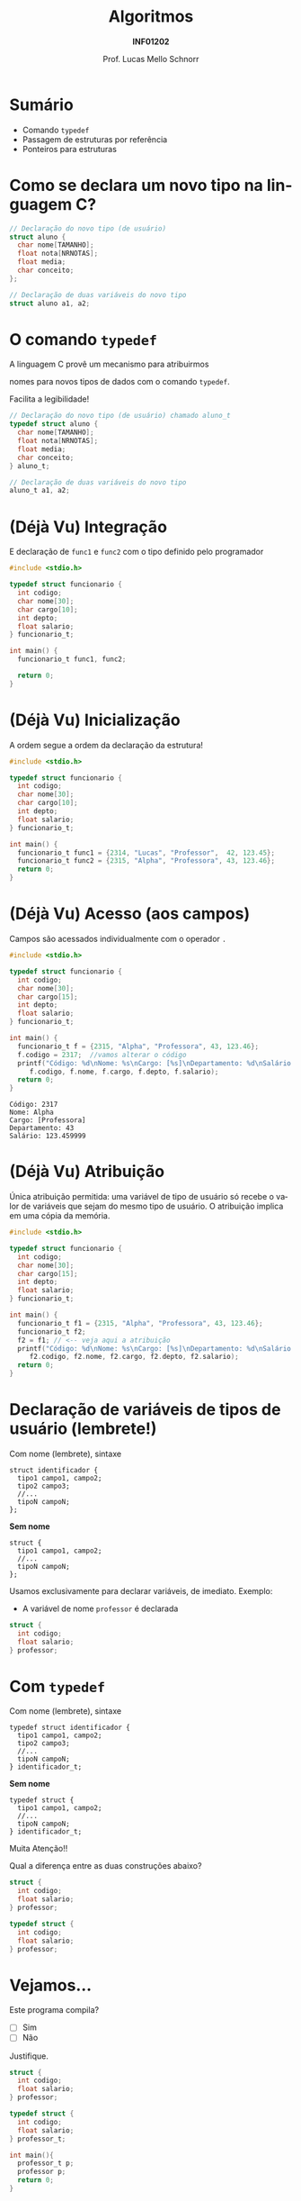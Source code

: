 # -*- coding: utf-8 -*-
# -*- mode: org -*-
#+startup: beamer overview indent
#+LANGUAGE: pt-br
#+TAGS: noexport(n)
#+EXPORT_EXCLUDE_TAGS: noexport
#+EXPORT_SELECT_TAGS: export

#+Title: Algoritmos
#+Subtitle: *INF01202*
#+Author: Prof. Lucas Mello Schnorr
#+Date: \copyleft

#+LaTeX_CLASS: beamer
#+LaTeX_CLASS_OPTIONS: [xcolor=dvipsnames]
#+OPTIONS: title:nil H:1 num:t toc:nil \n:nil @:t ::t |:t ^:t -:t f:t *:t <:t
#+LATEX_HEADER: \input{org-babel.tex}
#+LATEX_HEADER: \usepackage{amsmath}
#+LATEX_HEADER: \usepackage{systeme}

#+latex: \newcommand{\mytitle}{~typedef~ e o operador seta ``->''}
#+latex: \mytitleslide

* Sumário

- Comando ~typedef~
- Passagem de estruturas por referência
- Ponteiros para estruturas

* Como se declara um novo tipo na linguagem C?

#+attr_latex: :options fontsize=\large
#+BEGIN_SRC C
// Declaração do novo tipo (de usuário)
struct aluno {
  char nome[TAMANHO];
  float nota[NRNOTAS];
  float media;
  char conceito;
};

// Declaração de duas variáveis do novo tipo
struct aluno a1, a2;
#+END_SRC

* O comando ~typedef~

#+BEGIN_CENTER
A linguagem C provê um mecanismo para atribuirmos

nomes para novos tipos de dados com o comando ~typedef~.
#+END_CENTER

#+latex: \pause

Facilita a legibilidade!

#+attr_latex: :options fontsize=\large
#+BEGIN_SRC C
// Declaração do novo tipo (de usuário) chamado aluno_t
typedef struct aluno {
  char nome[TAMANHO];
  float nota[NRNOTAS];
  float media;
  char conceito;
} aluno_t;

// Declaração de duas variáveis do novo tipo
aluno_t a1, a2;
#+END_SRC

* (Déjà Vu) Integração

E declaração de ~func1~ e ~func2~ com o tipo definido pelo programador

#+BEGIN_SRC C :tangle e/a32-declara-estrutura-uso.c
#include <stdio.h>

typedef struct funcionario {
  int codigo;
  char nome[30];
  char cargo[10];
  int depto;
  float salario;
} funcionario_t;

int main() {
  funcionario_t func1, func2;

  return 0;
}
#+END_SRC

* (Déjà Vu) Inicialização

A ordem segue a ordem da declaração da estrutura!

#+BEGIN_SRC C :tangle e/a32-estrutura-inicializada.c
#include <stdio.h>

typedef struct funcionario {
  int codigo;
  char nome[30];
  char cargo[10];
  int depto;
  float salario;
} funcionario_t;

int main() {
  funcionario_t func1 = {2314, "Lucas", "Professor",  42, 123.45};
  funcionario_t func2 = {2315, "Alpha", "Professora", 43, 123.46};
  return 0;
}
#+END_SRC

* (Déjà Vu) Acesso (aos campos)

Campos são acessados individualmente com o operador ~.~

#+BEGIN_SRC C :tangle e/a32-acesso-campos.c :results output :exports both
#include <stdio.h>

typedef struct funcionario {
  int codigo;
  char nome[30];
  char cargo[15];
  int depto;
  float salario;
} funcionario_t;

int main() {
  funcionario_t f = {2315, "Alpha", "Professora", 43, 123.46};
  f.codigo = 2317;  //vamos alterar o código
  printf("Código: %d\nNome: %s\nCargo: [%s]\nDepartamento: %d\nSalário: %f\n",
	 f.codigo, f.nome, f.cargo, f.depto, f.salario);
  return 0;
}
#+END_SRC

#+RESULTS:
: Código: 2317
: Nome: Alpha
: Cargo: [Professora]
: Departamento: 43
: Salário: 123.459999

* (Déjà Vu) Atribuição

Única atribuição permitida: uma variável de tipo de usuário só recebe
o valor de variáveis que sejam do mesmo tipo de usuário. O atribuição
implica em uma cópia da memória.

#+BEGIN_SRC C :tangle e/a32-atribuicao.c :results output :exports both
#include <stdio.h>

typedef struct funcionario {
  int codigo;
  char nome[30];
  char cargo[15];
  int depto;
  float salario;
} funcionario_t;

int main() {
  funcionario_t f1 = {2315, "Alpha", "Professora", 43, 123.46};
  funcionario_t f2;
  f2 = f1; // <-- veja aqui a atribuição
  printf("Código: %d\nNome: %s\nCargo: [%s]\nDepartamento: %d\nSalário: %f\n",
	 f2.codigo, f2.nome, f2.cargo, f2.depto, f2.salario);
  return 0;
}
#+END_SRC

* Declaração de variáveis de tipos de usuário (lembrete!)

Com nome (lembrete), sintaxe
#+BEGIN_EXAMPLE
struct identificador {
  tipo1 campo1, campo2;
  tipo2 campo3;
  //...
  tipoN campoN;
};
#+END_EXAMPLE

#+latex: \pause

*Sem nome*
#+BEGIN_EXAMPLE
struct {
  tipo1 campo1, campo2;
  //...
  tipoN campoN;
};
#+END_EXAMPLE

#+latex: \pause

Usamos exclusivamente para declarar variáveis, de imediato. Exemplo:
- A variável de nome ~professor~ é declarada
#+BEGIN_SRC C
struct {
  int codigo;
  float salario;
} professor;
#+END_SRC
* Com ~typedef~

Com nome (lembrete), sintaxe
#+BEGIN_EXAMPLE
typedef struct identificador {
  tipo1 campo1, campo2;
  tipo2 campo3;
  //...
  tipoN campoN;
} identificador_t;
#+END_EXAMPLE

#+latex: \pause

*Sem nome*
#+BEGIN_EXAMPLE
typedef struct {
  tipo1 campo1, campo2;
  //...
  tipoN campoN;
} identificador_t;
#+END_EXAMPLE

#+latex: \pause

#+BEGIN_CENTER
#+latex: {\Large
Muita Atenção!!
#+latex: }
#+END_CENTER

Qual a diferença entre as duas construções abaixo?

#+latex: \begin{multicols}{2}
#+BEGIN_SRC C
struct {
  int codigo;
  float salario;
} professor;

typedef struct {
  int codigo;
  float salario;
} professor;
#+END_SRC
#+latex: \end{multicols}

* Vejamos...

Este programa compila?
- [ ] Sim
- [ ] Não
Justifique.

#+BEGIN_SRC C :tangle e/a32-vejamos.c
struct {
  int codigo;
  float salario;
} professor;

typedef struct {
  int codigo;
  float salario;
} professor_t;

int main(){
  professor_t p;
  professor p;
  return 0;
}
#+END_SRC

#+RESULTS:

* Passagem de estruturas por referência (motivação)

Qual o ``problema'' dos protótipos abaixo?

#+attr_latex: :options fontsize=\large
#+BEGIN_SRC C :tangle e/a32-problema.c
#include <stdio.h>
#include <string.h>
#define TAMANHO 15
#define NRNOTAS 3
typedef struct aluno {
  char nome[TAMANHO];
  float nota[NRNOTAS];
  float media;
  char conceito;
} aluno_t;
aluno_t le (void);
void mostra (aluno_t aluno);
aluno_t def_media (aluno_t aluno);
aluno_t def_conceito (aluno_t aluno);
#+END_SRC

#+latex: \pause

Passagem _por valor_!

* Passagem de estruturas por referência (motivação)

Nova versão com passagem por referência

#+attr_latex: :options fontsize=\Large
#+BEGIN_SRC C :tangle e/a32-por_ref.c
void le (aluno_t *aluno);
void mostra (aluno_t *aluno);
void def_media (aluno_t *aluno);
void def_conceito (aluno_t *aluno);
#+END_SRC

* Mas como fica a implementação?

Importante: operador ~.~ tem maior precedência do que o operador ~*~.

#+attr_latex: :options fontsize=\normalsize
#+BEGIN_SRC C :tangle e/a32-por_ref_implem_le.c :main no
#include <string.h>
#include <stdio.h>
typedef struct {
  char nome[15];
  float nota[3];
} aluno_t;
void le (aluno_t *aluno) {
  int i;
  printf("Nome: ");
  fgets((*aluno).nome, 15, stdin);
  (*aluno).nome[strlen((*aluno).nome)-1] = '\0';
  for (i = 0; i < 3; i++){
    printf("Nota %d: ", i);
    scanf("%f", (*aluno).nota[i]);
  }
}
#+END_SRC

* Exemplo completo

#+latex: \begin{multicols}{2}
#+BEGIN_SRC C :tangle e/a32-aluno.c
#include <stdio.h>
#include <string.h>
#define NRNOTAS 3
#define NRALUNOS 3
typedef struct {
  char nome[15];
  float nota[NRNOTAS];
} aluno_t;

void le (aluno_t *a) {
  int i;
  printf("Nome: ");
  fgets((*a).nome, 15, stdin);
  (*a).nome[strlen((*a).nome)-1] ='\0';
  for (i = 0; i < NRNOTAS; i++){
    printf("Nota %d: ", i);
    scanf("%f", &(*a).nota[i]);
  }
}

void mostra (aluno_t *a) {
  int j;
  printf("Aluno \'%s\' (Notas: ",
	 (*a).nome);
  for (j = 0; j < NRNOTAS; j++) {
    printf("%.2f", (*a).nota[j]);
    if (j+1 < NRNOTAS) printf(" ");
  }
  printf(")");
  return;
}

int main() {
  aluno_t alunos[NRALUNOS] = {0};
  int i;
  for (i = 0; i < NRALUNOS; i++) {
    le(&alunos[i]);
    mostra(&alunos[i]);
  }
  return 0;
}
#+END_SRC
#+latex: \end{multicols}
* O operador seta =->=


Simplificamos o exemplo anterior
#+begin_src C
typedef struct {
  char nome[15];
  float nota[NRNOTAS];
} aluno_t;
void imprime_nome (aluno_t *a) {
  printf("%s\n", (*a).nome);
}
#+end_src

#+latex: \vfill\pause

O operador seta =->= é usado quando temos ponteiros para estruturas

Reescrevendo a função acima:
#+begin_src C
void imprime_nome (aluno_t *a) {
  printf("%s\n", a->nome);
}
#+end_src

Indica o acesso a um campo de uma estrutura
- Emprego do operador seta é mais comum

* Exemplo completo (com o operador seta)

#+latex: \begin{multicols}{2}
#+BEGIN_SRC C :tangle e/a32-aluno-seta.c
#include <stdio.h>
#include <string.h>
#define NRNOTAS 3
#define NRALUNOS 3
typedef struct {
  char nome[15];
  float nota[NRNOTAS];
} aluno_t;

void le (aluno_t *a) {
  int i;
  printf("Nome: ");
  fgets(a->nome, 15, stdin);
  a->nome[strlen(a->nome)-1] ='\0';
  for (i = 0; i < NRNOTAS; i++){
    printf("Nota %d: ", i);
    scanf("%f", &a->nota[i]);
  }
}

void mostra (aluno_t *a) {
  int j;
  printf("Aluno \'%s\' (Notas: ",
	 a->nome);
  for (j = 0; j < NRNOTAS; j++) {
    printf("%.2f", a->nota[j]);
    if (j+1 < NRNOTAS) printf(" ");
  }
  printf(")\n");
  return;
}

int main() {
  aluno_t alunos[NRALUNOS] = {0};
  int i;
  for (i = 0; i < NRALUNOS; i++) {
    le(&alunos[i]);
    mostra(&alunos[i]);
  }
  return 0;
}
#+END_SRC
#+latex: \end{multicols}
* Exercício #1

Refazer o exercício da aula anterior
- com o comando ~typedef~ e o com o emprego do operador seta.

* Exercício #2

Escreva um programa para processar as informações sobre um torneio de
futebol com três times: Argentina, Brasil e Chile. Cada time joga com
o outro duas vezes, uma em casa e outra fora. Leia do usuário o
resultado das seis partidas e ao final apresente os times e seus
pontos, sabendo que a vitória conta três pontos, empate um ponto e
derrota nenhum ponto. Utilize este rascunho para começar:

#+begin_src C
#include <stdio.h>
#define TAM 100
#define NTIMES 3
typedef struct {
  char nome[TAM];
  int pontos;
}time_t;
typedef struct {
  int local, visitante;
}resultado_t;
int main() {
  time_t times[NTIMES] = {"Argentina", 0, "Brasil", 0, "Chile", 0};
  resultado_t jogos[NTIMES][NTIMES] = {0};
  //...
  return 0;
}
#+end_src


